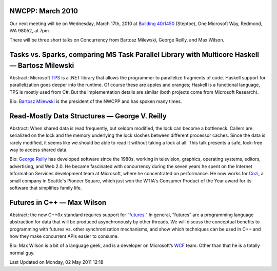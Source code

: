 NWCPP: March 2010
-----------------

Our next meeting will be on Wednesday, March 17th, 2010 at
`Building 40/1450 <http://www.bing.com/maps/?v=2&where1=Microsoft%20Building%2040,%20WA&encType=1>`_
(Steptoe), One Microsoft Way, Redmond, WA 98052, at 7pm.

There will be three short talks on Concurrency from
Bartosz Milewski, George Reilly, and Max Wilson.

Tasks vs. Sparks, comparing MS Task Parallel Library with Multicore Haskell — Bartosz Milewski
----------------------------------------------------------------------------------------------

Abstract: Microsoft
`TPS <http://msdn.microsoft.com/en-us/magazine/cc163340.aspx>`_ is a
.NET library that allows the programmer to parallelize fragments of
code. Haskell support for parallelization goes deeper into the runtime.
Of course these are apples and oranges;
Haskell is a functional language, TPS is mostly used from C#.
But the implementation details are similar (both projects come from Microsoft Research).

Bio: `Bartosz Milewski <http://bartoszmilewski.wordpress.com/>`_ is the
president of the NWCPP and has spoken many times.

Read-Mostly Data Structures — George V. Reilly
----------------------------------------------

Abstract: When shared data is read frequently, but seldom modified,
the lock can become a bottleneck.
Callers are serialized on the lock and the memory underlying the lock
sloshes between different processor caches.
Since the data is rarely modified,
it seems like we should be able to read it without taking a lock at all.
This talk presents a safe, lock-free way to access shared data.

Bio: `George Reilly <http://www.georgevreilly.com/>`_ has developed
software since the 1980s, working in television, graphics, operating
systems, editors, advertising, and Web 2.0.
He became fascinated with concurrency during the seven years
he spent on the Internet Information Services development team at Microsoft,
where he concentrated on performance.
He now works for `Cozi <http://www.cozi.com/>`_,
a small company in Seattle's Pioneer Square,
which just won the WTIA's Consumer Product of the Year award
for its software that simplifies family life.

Futures in C++ — Max Wilson
---------------------------

Abstract: the new C++0x standard requires support for
`“futures.” <http://bartoszmilewski.wordpress.com/2009/03/03/broken-promises-c0x-futures/>`_
In general, “futures” are a programming language abstraction for data
that will be produced asynchronously by other threads. We will discuss
the conceptual benefits to programming with futures vs. other
synchronization mechanisms, and show which techniques can be used in C++
and how they make concurrent APIs easier to consume.

Bio: Max Wilson is a bit of a language geek, and is a developer on Microsoft’s
`WCF <http://msdn.microsoft.com/en-us/netframework/aa663324.aspx>`_ team.
Other than that he is a totally normal guy.

Last Updated on Monday, 02 May 2011 12:18  
